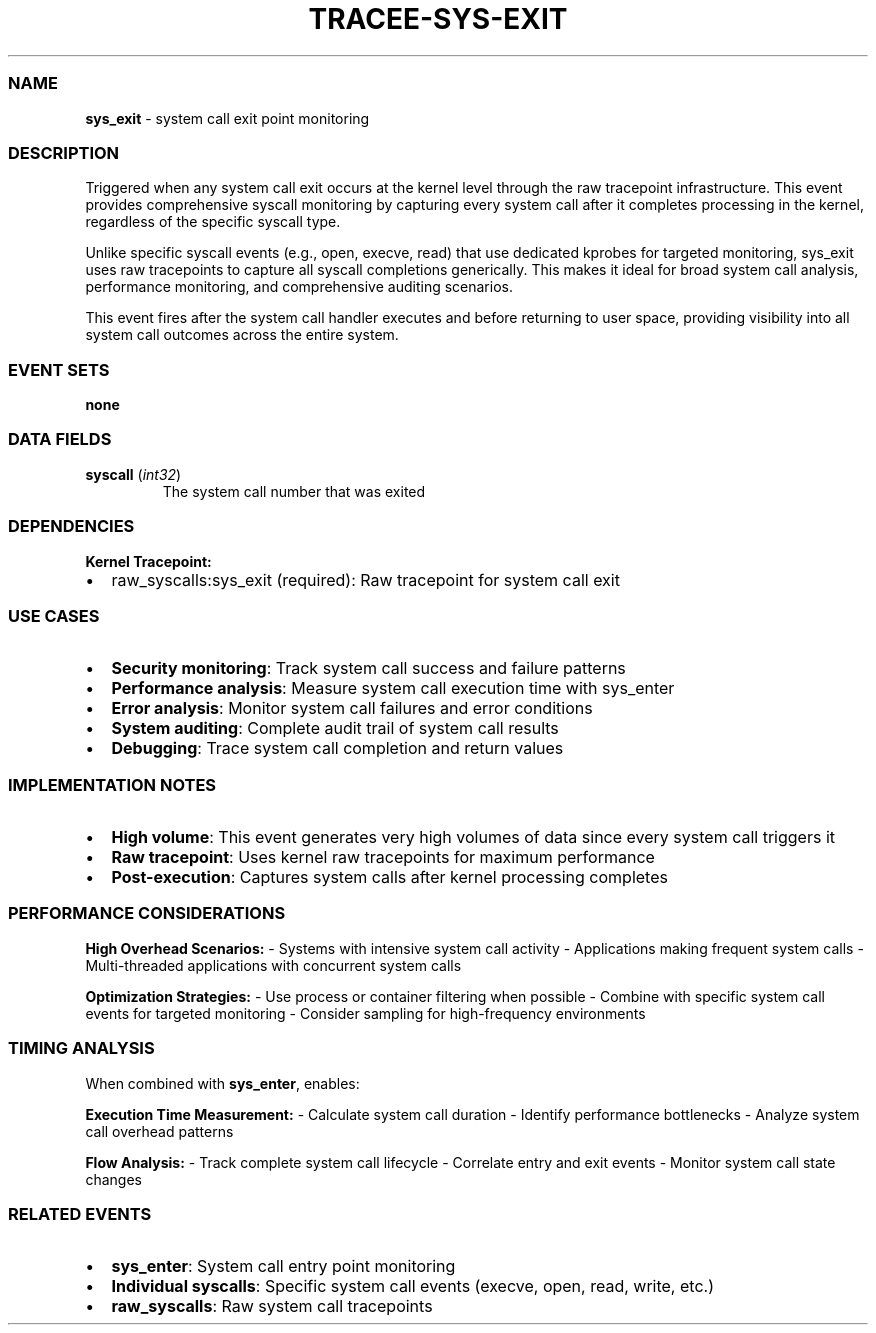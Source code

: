 .\" Automatically generated by Pandoc 3.2
.\"
.TH "TRACEE\-SYS\-EXIT" "1" "" "" "Tracee Event Manual"
.SS NAME
\f[B]sys_exit\f[R] \- system call exit point monitoring
.SS DESCRIPTION
Triggered when any system call exit occurs at the kernel level through
the raw tracepoint infrastructure.
This event provides comprehensive syscall monitoring by capturing every
system call after it completes processing in the kernel, regardless of
the specific syscall type.
.PP
Unlike specific syscall events (e.g., \f[CR]open\f[R],
\f[CR]execve\f[R], \f[CR]read\f[R]) that use dedicated kprobes for
targeted monitoring, \f[CR]sys_exit\f[R] uses raw tracepoints to capture
all syscall completions generically.
This makes it ideal for broad system call analysis, performance
monitoring, and comprehensive auditing scenarios.
.PP
This event fires after the system call handler executes and before
returning to user space, providing visibility into all system call
outcomes across the entire system.
.SS EVENT SETS
\f[B]none\f[R]
.SS DATA FIELDS
.TP
\f[B]syscall\f[R] (\f[I]int32\f[R])
The system call number that was exited
.SS DEPENDENCIES
\f[B]Kernel Tracepoint:\f[R]
.IP \[bu] 2
raw_syscalls:sys_exit (required): Raw tracepoint for system call exit
.SS USE CASES
.IP \[bu] 2
\f[B]Security monitoring\f[R]: Track system call success and failure
patterns
.IP \[bu] 2
\f[B]Performance analysis\f[R]: Measure system call execution time with
sys_enter
.IP \[bu] 2
\f[B]Error analysis\f[R]: Monitor system call failures and error
conditions
.IP \[bu] 2
\f[B]System auditing\f[R]: Complete audit trail of system call results
.IP \[bu] 2
\f[B]Debugging\f[R]: Trace system call completion and return values
.SS IMPLEMENTATION NOTES
.IP \[bu] 2
\f[B]High volume\f[R]: This event generates very high volumes of data
since every system call triggers it
.IP \[bu] 2
\f[B]Raw tracepoint\f[R]: Uses kernel raw tracepoints for maximum
performance
.IP \[bu] 2
\f[B]Post\-execution\f[R]: Captures system calls after kernel processing
completes
.SS PERFORMANCE CONSIDERATIONS
\f[B]High Overhead Scenarios:\f[R] \- Systems with intensive system call
activity \- Applications making frequent system calls \- Multi\-threaded
applications with concurrent system calls
.PP
\f[B]Optimization Strategies:\f[R] \- Use process or container filtering
when possible \- Combine with specific system call events for targeted
monitoring \- Consider sampling for high\-frequency environments
.SS TIMING ANALYSIS
When combined with \f[B]sys_enter\f[R], enables:
.PP
\f[B]Execution Time Measurement:\f[R] \- Calculate system call duration
\- Identify performance bottlenecks \- Analyze system call overhead
patterns
.PP
\f[B]Flow Analysis:\f[R] \- Track complete system call lifecycle \-
Correlate entry and exit events \- Monitor system call state changes
.SS RELATED EVENTS
.IP \[bu] 2
\f[B]sys_enter\f[R]: System call entry point monitoring
.IP \[bu] 2
\f[B]Individual syscalls\f[R]: Specific system call events (execve,
open, read, write, etc.)
.IP \[bu] 2
\f[B]raw_syscalls\f[R]: Raw system call tracepoints
